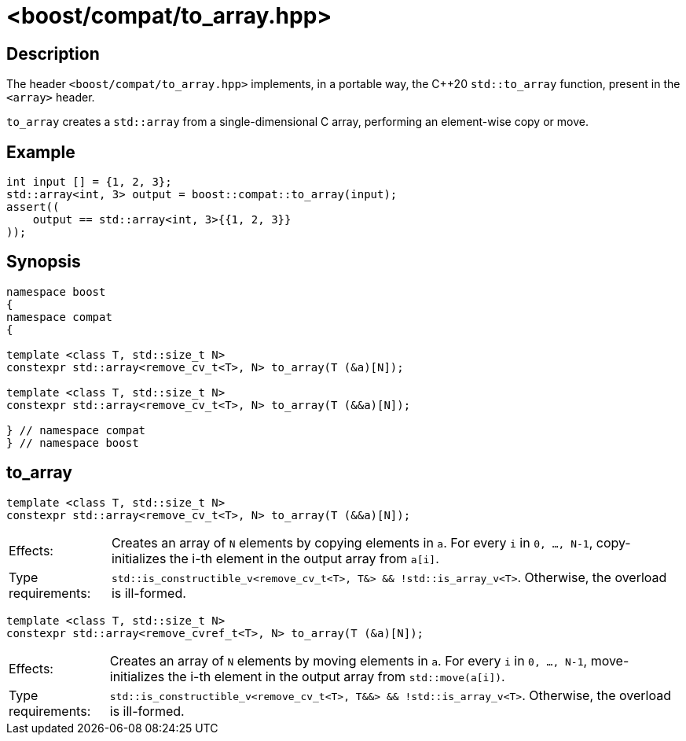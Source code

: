 ////
Copyright 2024 Ruben Perez Hidalgo
Distributed under the Boost Software License, Version 1.0.
https://www.boost.org/LICENSE_1_0.txt
////

[#to_array]
# <boost/compat/to_array.hpp>
:idprefix: ref_to_array_

## Description

The header `<boost/compat/to_array.hpp>` implements, in a portable way, the C++20
`std::to_array` function, present in the `<array>` header.

`to_array` creates a `std::array` from a single-dimensional C array,
performing an element-wise copy or move.

## Example

```cpp
int input [] = {1, 2, 3};
std::array<int, 3> output = boost::compat::to_array(input);
assert((
    output == std::array<int, 3>{{1, 2, 3}}
));
```

## Synopsis

```cpp
namespace boost
{
namespace compat
{

template <class T, std::size_t N>
constexpr std::array<remove_cv_t<T>, N> to_array(T (&a)[N]);

template <class T, std::size_t N>
constexpr std::array<remove_cv_t<T>, N> to_array(T (&&a)[N]);

} // namespace compat
} // namespace boost
```

## to_array

```cpp
template <class T, std::size_t N>
constexpr std::array<remove_cv_t<T>, N> to_array(T (&&a)[N]);
```

[horizontal]
Effects:;; Creates an array of `N` elements by copying elements in `a`.
           For every `i` in `0, ..., N-1`, copy-initializes the i-th element
           in the output array from `a[i]`.
Type requirements:;; `std::is_constructible_v<remove_cv_t<T>, T&> && !std::is_array_v<T>`.
                     Otherwise, the overload is ill-formed.


```cpp
template <class T, std::size_t N>
constexpr std::array<remove_cvref_t<T>, N> to_array(T (&a)[N]);
```

[horizontal]
Effects:;; Creates an array of `N` elements by moving elements in `a`.
           For every `i` in `0, ..., N-1`, move-initializes the i-th element
           in the output array from `std::move(a[i])`.
Type requirements:;; `std::is_constructible_v<remove_cv_t<T>, T&&> && !std::is_array_v<T>`.
                     Otherwise, the overload is ill-formed.
